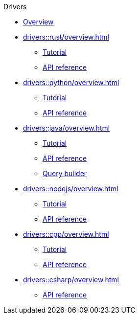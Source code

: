 .Drivers
* xref:drivers::overview.adoc[Overview]
* xref:drivers::rust/overview.adoc[]
** xref:drivers::rust/tutorial.adoc[Tutorial]
** xref:drivers::rust/api-reference.adoc[API reference]
* xref:drivers::python/overview.adoc[]
** xref:drivers::python/tutorial.adoc[Tutorial]
** xref:drivers::python/api-reference.adoc[API reference]
* xref:drivers::java/overview.adoc[]
** xref:drivers::java/tutorial.adoc[Tutorial]
** xref:drivers::java/api-reference.adoc[API reference]
** xref:drivers::java/query-builder.adoc[Query builder]
* xref:drivers::nodejs/overview.adoc[]
** xref:drivers::nodejs/tutorial.adoc[Tutorial]
** xref:drivers::nodejs/api-reference.adoc[API reference]
* xref:drivers::cpp/overview.adoc[]
** xref:drivers::cpp/tutorial.adoc[Tutorial]
** xref:drivers::cpp/api-reference.adoc[API reference]
* xref:drivers::csharp/overview.adoc[]
// ** xref:drivers::csharp/tutorial.adoc[Tutorial]
** xref:drivers::csharp/api-reference.adoc[API reference]
//* xref:drivers::other-languages.adoc[]
//* xref:drivers::new-driver.adoc[]

//* xref:clients:resources:downloads.adoc[Downloads]
